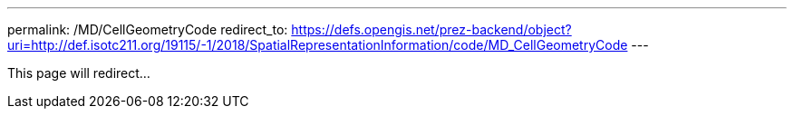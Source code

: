---
permalink: /MD/CellGeometryCode
redirect_to: https://defs.opengis.net/prez-backend/object?uri=http://def.isotc211.org/19115/-1/2018/SpatialRepresentationInformation/code/MD_CellGeometryCode
---

This page will redirect...
